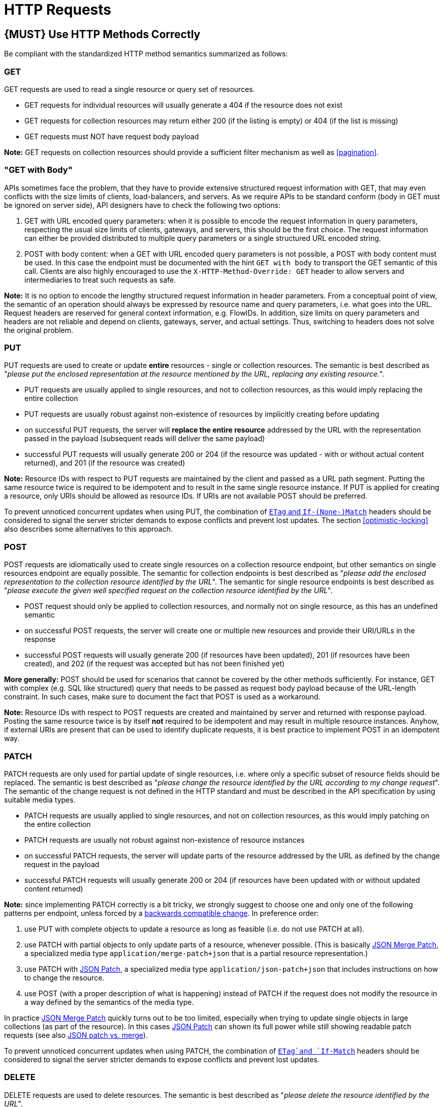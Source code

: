 [[http-requests]]
= HTTP Requests

[#148]
== {MUST} Use HTTP Methods Correctly

Be compliant with the standardized HTTP method semantics summarized as
follows:

[[get]]
=== GET

GET requests are used to read a single resource or query set of
resources.

* GET requests for individual resources will usually generate a 404 if
the resource does not exist
* GET requests for collection resources may return either 200 (if the
listing is empty) or 404 (if the list is missing)
* GET requests must NOT have request body payload

*Note:* GET requests on collection resources should provide a sufficient
filter mechanism as well as <<pagination>>.

[[get-with-body]]
=== "GET with Body"

APIs sometimes face the problem, that they have to provide extensive
structured request information with GET, that may even conflicts with
the size limits of clients, load-balancers, and servers. As we require
APIs to be standard conform (body in GET must be ignored on server
side), API designers have to check the following two options:

1.  GET with URL encoded query parameters: when it is possible to encode
the request information in query parameters, respecting the usual size
limits of clients, gateways, and servers, this should be the first
choice. The request information can either be provided distributed to
multiple query parameters or a single structured URL encoded string.
2.  POST with body content: when a GET with URL encoded query parameters
is not possible, a POST with body content must be used. In this case the
endpoint must be documented with the hint `GET with body` to
transport the GET semantic of this call. Clients are also highly
encouraged to use the `X-HTTP-Method-Override: GET` header to allow
servers and intermediaries to treat such requests as safe.

*Note:* It is no option to encode the lengthy structured request
information in header parameters. From a conceptual point of view, the
semantic of an operation should always be expressed by resource name and
query parameters, i.e. what goes into the URL. Request headers are
reserved for general context information, e.g. FlowIDs. In addition,
size limits on query parameters and headers are not reliable and depend
on clients, gateways, server, and actual settings. Thus, switching to
headers does not solve the original problem.

[[put]]
=== PUT

PUT requests are used to create or update *entire* resources - single or
collection resources. The semantic is best described as "_please put the
enclosed representation at the resource mentioned by the URL, replacing
any existing resource._".

* PUT requests are usually applied to single resources, and not to
collection resources, as this would imply replacing the entire
collection
* PUT requests are usually robust against non-existence of resources by
implicitly creating before updating
* on successful PUT requests, the server will *replace the entire
resource* addressed by the URL with the representation passed in the
payload (subsequent reads will deliver the same payload)
* successful PUT requests will usually generate 200 or 204 (if the
resource was updated - with or without actual content returned), and 201
(if the resource was created)

*Note:* Resource IDs with respect to PUT requests are maintained by the
client and passed as a URL path segment. Putting the same resource twice
is required to be idempotent and to result in the same single resource
instance. If PUT is applied for creating a resource, only URIs should be
allowed as resource IDs. If URIs are not available POST should be
preferred.

To prevent unnoticed concurrent updates when using PUT, the combination
of <<182,`ETag` and `If-(None-)Match`>> headers should be considered to signal the server
stricter demands to expose conflicts and prevent lost updates. The section <<optimistic-locking>> also describes some 
alternatives to this approach. 

[[post]]
=== POST

POST requests are idiomatically used to create single resources on a
collection resource endpoint, but other semantics on single resources
endpoint are equally possible. The semantic for collection endpoints is
best described as "_please add the enclosed representation to the
collection resource identified by the URL_". The semantic for single
resource endpoints is best described as "_please execute the given well
specified request on the collection resource identified by the URL_".

* POST request should only be applied to collection resources, and
normally not on single resource, as this has an undefined semantic
* on successful POST requests, the server will create one or multiple
new resources and provide their URI/URLs in the response
* successful POST requests will usually generate 200 (if resources have
been updated), 201 (if resources have been created), and 202 (if the
request was accepted but has not been finished yet)

*More generally:* POST should be used for scenarios that cannot be
covered by the other methods sufficiently. For instance, GET with
complex (e.g. SQL like structured) query that needs to be passed as
request body payload because of the URL-length constraint. In such
cases, make sure to document the fact that POST is used as a workaround.

*Note:* Resource IDs with respect to POST requests are created and
maintained by server and returned with response payload. Posting the
same resource twice is by itself *not* required to be idempotent and may
result in multiple resource instances. Anyhow, if external URIs are
present that can be used to identify duplicate requests, it is best
practice to implement POST in an idempotent way.

[[patch]]
=== PATCH

PATCH requests are only used for partial update of single resources, i.e.
where only a specific subset of resource fields should be replaced. The
semantic is best described as "_please change the resource identified by
the URL according to my change request_". The semantic of the change
request is not defined in the HTTP standard and must be described in the
API specification by using suitable media types.

* PATCH requests are usually applied to single resources, and not on
collection resources, as this would imply patching on the entire
collection
* PATCH requests are usually not robust against non-existence of
resource instances
* on successful PATCH requests, the server will update parts of the
resource addressed by the URL as defined by the change request in the
payload
* successful PATCH requests will usually generate 200 or 204 (if
resources have been updated with or without updated content returned)

*Note:* since implementing PATCH correctly is a bit tricky, we strongly
suggest to choose one and only one of the following patterns per
endpoint, unless forced by a <<106,backwards compatible change>>.
In preference order:

1.  use PUT with complete objects to update a resource as long as
feasible (i.e. do not use PATCH at all).
2.  use PATCH with partial objects to only update parts of a resource,
whenever possible. (This is basically
https://tools.ietf.org/html/rfc7396[JSON Merge Patch], a specialized
media type `application/merge-patch+json` that is a partial resource
representation.)
3.  use PATCH with http://tools.ietf.org/html/rfc6902[JSON Patch], a
specialized media type `application/json-patch+json` that includes
instructions on how to change the resource.
4.  use POST (with a proper description of what is happening) instead of
PATCH if the request does not modify the resource in a way defined by
the semantics of the media type.

In practice https://tools.ietf.org/html/rfc7396[JSON Merge Patch]
quickly turns out to be too limited, especially when trying to update
single objects in large collections (as part of the resource). In this
cases http://tools.ietf.org/html/rfc6902[JSON Patch] can shown its full
power while still showing readable patch requests
(see also http://erosb.github.io/post/json-patch-vs-merge-patch[JSON patch vs. merge]).

To prevent unnoticed concurrent updates when using PATCH, the
combination of <<182,`ETag`and `If-Match`>> headers should be considered to
signal the server stricter demands to expose conflicts and prevent lost updates.

[#delete]
=== DELETE

DELETE requests are used to delete resources. The semantic is best
described as "_please delete the resource identified by the URL_".

* DELETE requests are usually applied to single resources, not on
collection resources, as this would imply deleting the entire collection
* successful DELETE requests will usually generate 200 (if the deleted
resource is returned) or 204 (if no content is returned)
* failed DELETE requests will usually generate 404 (if the resource
cannot be found) or 410 (if the resource was already deleted before)

[[head]]
=== HEAD

HEAD requests are used to retrieve the header information of single
resources and resource collections.

* HEAD has exactly the same semantics as GET, but returns headers only,
no body.

[[options]]
=== OPTIONS

OPTIONS are used to inspect the available operations (HTTP methods) of a
given endpoint.

* OPTIONS requests usually either return a comma separated list of
methods (provided by an `Allow:`-Header) or as a structured list of link
templates

*Note:* OPTIONS is rarely implemented, though it could be used to
self-describe the full functionality of a resource.

[#149]
== {MUST} Fulfill Safeness and Idempotency Properties

An operation can be...

* idempotent, i.e. operation will have the same effect on the server's state if executed
once or multiple times (note: this does not necessarily mean returning
the same response or status code)
* safe, i.e. must not have side effects such as state changes

Method implementations must fulfill the following basic properties:

[cols=",,",options="header",]
|=============================
|HTTP method |safe |idempotent
|OPTIONS |Yes |Yes
|HEAD |Yes |Yes
|GET |Yes |Yes
|PUT |No |Yes
|POST |No |No
|DELETE |No |Yes
|PATCH |No |No
|=============================

Please see also https://goo.gl/vhwh8a[Best Practices [internal link]]
for further hints on how to support the different HTTP methods on
resources.

[#154]
== {SHOULD} Explicitly define the Collection Format of Query Parameters

There are different ways of supplying a set of values as a query
parameter. One particular type should be selected and stated explicitly
in the API definition. The OpenAPI property
http://swagger.io/specification/[`collectionFormat`] is used to
specify the format of the query parameter.

Only the `csv` or `multi` formats should be used for multi-value query
parameters as described below.

[,cols="15%,25%,60%",options="header",]
|=======================================================================
|Collection Format |Description |Example
|`csv` |Comma separated values |`?parameter=value1,value2,value3`

|`multi` |Multiple parameter instances
|`?parameter=value1&parameter=value2&parameter=value3`
|=======================================================================

When choosing the collection format, take into account the tool support,
the escaping of special characters and the maximal URL length.


